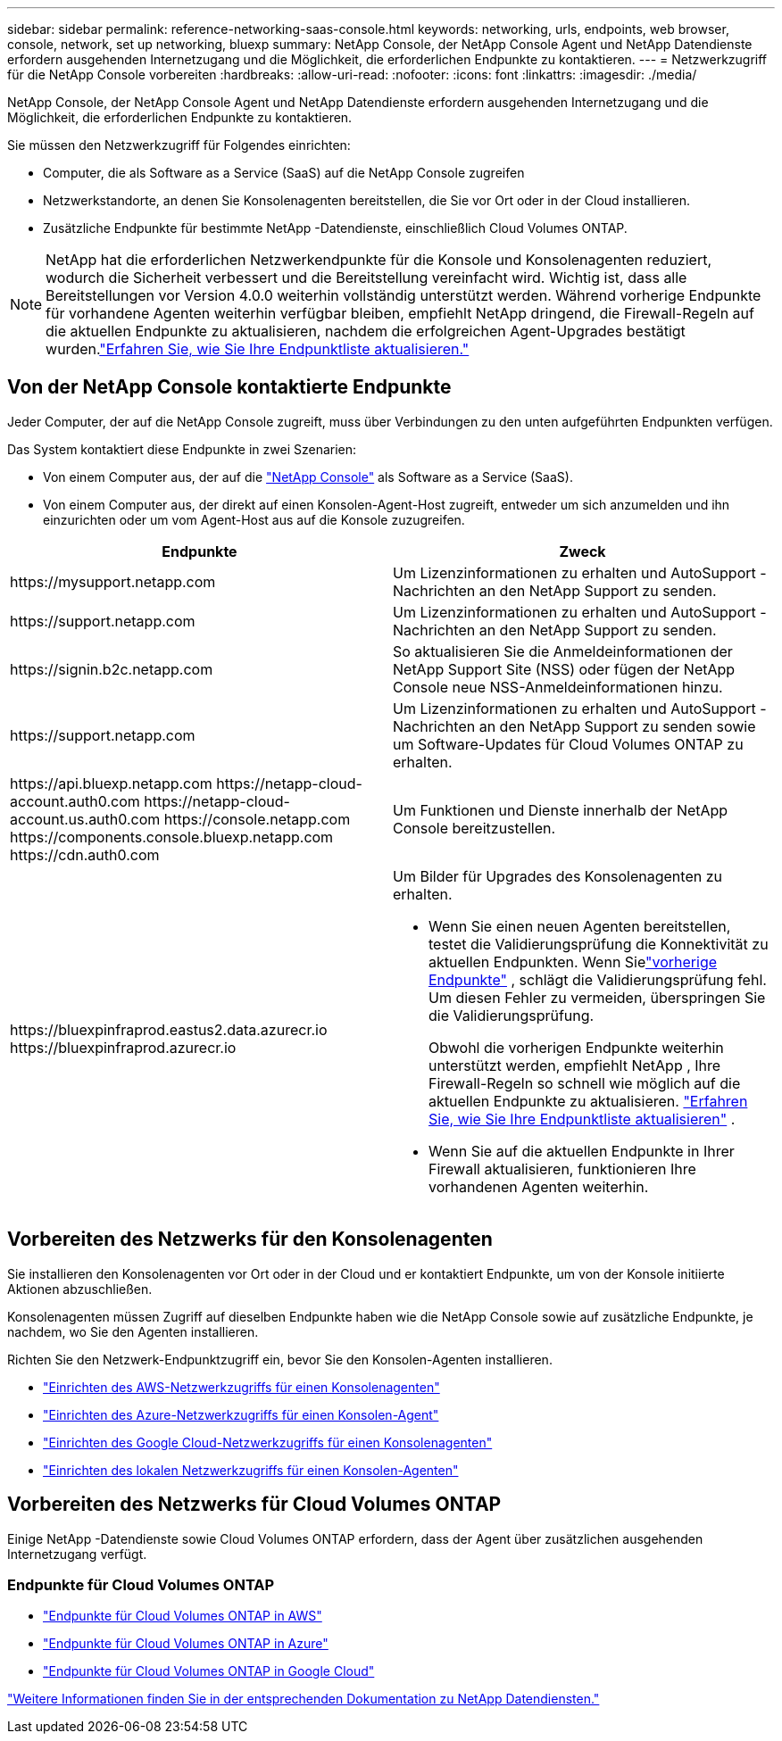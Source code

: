 ---
sidebar: sidebar 
permalink: reference-networking-saas-console.html 
keywords: networking, urls, endpoints, web browser, console, network, set up networking, bluexp 
summary: NetApp Console, der NetApp Console Agent und NetApp Datendienste erfordern ausgehenden Internetzugang und die Möglichkeit, die erforderlichen Endpunkte zu kontaktieren. 
---
= Netzwerkzugriff für die NetApp Console vorbereiten
:hardbreaks:
:allow-uri-read: 
:nofooter: 
:icons: font
:linkattrs: 
:imagesdir: ./media/


[role="lead"]
NetApp Console, der NetApp Console Agent und NetApp Datendienste erfordern ausgehenden Internetzugang und die Möglichkeit, die erforderlichen Endpunkte zu kontaktieren.

Sie müssen den Netzwerkzugriff für Folgendes einrichten:

* Computer, die als Software as a Service (SaaS) auf die NetApp Console zugreifen
* Netzwerkstandorte, an denen Sie Konsolenagenten bereitstellen, die Sie vor Ort oder in der Cloud installieren.
* Zusätzliche Endpunkte für bestimmte NetApp -Datendienste, einschließlich Cloud Volumes ONTAP.



NOTE: NetApp hat die erforderlichen Netzwerkendpunkte für die Konsole und Konsolenagenten reduziert, wodurch die Sicherheit verbessert und die Bereitstellung vereinfacht wird.  Wichtig ist, dass alle Bereitstellungen vor Version 4.0.0 weiterhin vollständig unterstützt werden.  Während vorherige Endpunkte für vorhandene Agenten weiterhin verfügbar bleiben, empfiehlt NetApp dringend, die Firewall-Regeln auf die aktuellen Endpunkte zu aktualisieren, nachdem die erfolgreichen Agent-Upgrades bestätigt wurden.link:reference-networking-saas-console-previous.html["Erfahren Sie, wie Sie Ihre Endpunktliste aktualisieren."]



== Von der NetApp Console kontaktierte Endpunkte

Jeder Computer, der auf die NetApp Console zugreift, muss über Verbindungen zu den unten aufgeführten Endpunkten verfügen.

Das System kontaktiert diese Endpunkte in zwei Szenarien:

* Von einem Computer aus, der auf die https://console.netapp.com["NetApp Console"^] als Software as a Service (SaaS).
* Von einem Computer aus, der direkt auf einen Konsolen-Agent-Host zugreift, entweder um sich anzumelden und ihn einzurichten oder um vom Agent-Host aus auf die Konsole zuzugreifen.


[cols="2*"]
|===
| Endpunkte | Zweck 


| \https://mysupport.netapp.com | Um Lizenzinformationen zu erhalten und AutoSupport -Nachrichten an den NetApp Support zu senden. 


| \https://support.netapp.com | Um Lizenzinformationen zu erhalten und AutoSupport -Nachrichten an den NetApp Support zu senden. 


| \https://signin.b2c.netapp.com | So aktualisieren Sie die Anmeldeinformationen der NetApp Support Site (NSS) oder fügen der NetApp Console neue NSS-Anmeldeinformationen hinzu. 


| \https://support.netapp.com | Um Lizenzinformationen zu erhalten und AutoSupport -Nachrichten an den NetApp Support zu senden sowie um Software-Updates für Cloud Volumes ONTAP zu erhalten. 


| \https://api.bluexp.netapp.com \https://netapp-cloud-account.auth0.com \https://netapp-cloud-account.us.auth0.com \https://console.netapp.com \https://components.console.bluexp.netapp.com \https://cdn.auth0.com | Um Funktionen und Dienste innerhalb der NetApp Console bereitzustellen. 


 a| 
\https://bluexpinfraprod.eastus2.data.azurecr.io \https://bluexpinfraprod.azurecr.io
 a| 
Um Bilder für Upgrades des Konsolenagenten zu erhalten.

* Wenn Sie einen neuen Agenten bereitstellen, testet die Validierungsprüfung die Konnektivität zu aktuellen Endpunkten.  Wenn Sielink:link:reference-networking-saas-console-previous.html["vorherige Endpunkte"] , schlägt die Validierungsprüfung fehl.  Um diesen Fehler zu vermeiden, überspringen Sie die Validierungsprüfung.
+
Obwohl die vorherigen Endpunkte weiterhin unterstützt werden, empfiehlt NetApp , Ihre Firewall-Regeln so schnell wie möglich auf die aktuellen Endpunkte zu aktualisieren. link:reference-networking-saas-console-previous.html#update-endpoint-list["Erfahren Sie, wie Sie Ihre Endpunktliste aktualisieren"] .

* Wenn Sie auf die aktuellen Endpunkte in Ihrer Firewall aktualisieren, funktionieren Ihre vorhandenen Agenten weiterhin.


|===


== Vorbereiten des Netzwerks für den Konsolenagenten

Sie installieren den Konsolenagenten vor Ort oder in der Cloud und er kontaktiert Endpunkte, um von der Konsole initiierte Aktionen abzuschließen.

Konsolenagenten müssen Zugriff auf dieselben Endpunkte haben wie die NetApp Console sowie auf zusätzliche Endpunkte, je nachdem, wo Sie den Agenten installieren.

Richten Sie den Netzwerk-Endpunktzugriff ein, bevor Sie den Konsolen-Agenten installieren.

* link:task-install-agent-aws-console.html#networking-aws-agent["Einrichten des AWS-Netzwerkzugriffs für einen Konsolenagenten"]
* link:task-install-agent-azure-console.html#networking-azure-agent["Einrichten des Azure-Netzwerkzugriffs für einen Konsolen-Agent"]
* link:task-install-agent-google-console-gcloud.html#networking-gcp-agent["Einrichten des Google Cloud-Netzwerkzugriffs für einen Konsolenagenten"]
* link:task-install-agent-on-prem.html#network-access-agent["Einrichten des lokalen Netzwerkzugriffs für einen Konsolen-Agenten"]




== Vorbereiten des Netzwerks für Cloud Volumes ONTAP

Einige NetApp -Datendienste sowie Cloud Volumes ONTAP erfordern, dass der Agent über zusätzlichen ausgehenden Internetzugang verfügt.



=== Endpunkte für Cloud Volumes ONTAP

* link:https://docs.netapp.com/us-en/storage-management-cloud-volumes-ontap/reference-networking-aws.html#outbound-internet-access-for-cloud-volumes-ontap-nodes["Endpunkte für Cloud Volumes ONTAP in AWS"]
* link:https://docs.netapp.com/us-en/storage-management-cloud-volumes-ontap/reference-networking-azure.html["Endpunkte für Cloud Volumes ONTAP in Azure"]
* link:https://docs.netapp.com/us-en/storage-management-cloud-volumes-ontap/reference-networking-gcp.html#outbound-internet-access["Endpunkte für Cloud Volumes ONTAP in Google Cloud"]


https://docs.netapp.com/us-en/data-services-family/["Weitere Informationen finden Sie in der entsprechenden Dokumentation zu NetApp Datendiensten."^]
